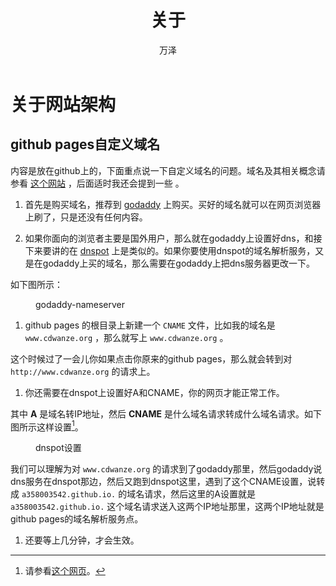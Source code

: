 #+LATEX_CLASS: article
#+LATEX_CLASS_OPTIONS:[11pt,oneside]
#+LATEX_HEADER: \usepackage{article}


#+TITLE: 关于
#+AUTHOR: 万泽
#+CREATOR: 万泽
#+DESCRIPTION: 制作者邮箱：a358003542@gmail.com


* 关于网站架构
** github pages自定义域名
内容是放在github上的，下面重点说一下自定义域名的问题。域名及其相关概念请参看 [[http://www.pchou.info/web-build/2013/01/05/build-github-blog-page-03.html][这个网站]] ，后面适时我还会提到一些 。

1. 首先是购买域名，推荐到 [[https://www.godaddy.com/][godaddy]] 上购买。买好的域名就可以在网页浏览器上刷了，只是还没有任何内容。

2. 如果你面向的浏览者主要是国外用户，那么就在godaddy上设置好dns，和接下来要讲的在 [[https://www.dnspod.cn/][dnspot]] 上是类似的。如果你要使用dnspot的域名解析服务，又是在godaddy上买的域名，那么需要在godaddy上把dns服务器更改一下。

如下图所示：
#+CAPTION: godaddy-nameserver
[[file:templates/images/godaddy-nameserver.png]]

3. github pages 的根目录上新建一个 ~CNAME~ 文件，比如我的域名是 ~www.cdwanze.org~ ，那么就写上 ~www.cdwanze.org~ 。

这个时候过了一会儿你如果点击你原来的github pages，那么就会转到对 ~http://www.cdwanze.org~ 的请求上。

4. 你还需要在dnspot上设置好A和CNAME，你的网页才能正常工作。

其中 *A* 是域名转IP地址，然后 *CNAME* 是什么域名请求转成什么域名请求。如下图所示这样设置[fn::请参看[[http://pigerla.com/github-pages/2014-11-17/setting-up-a-custom-domain-with-github-pages/][这个网页]]。]。

#+CAPTION: dnspot设置
[[file:templates/images/dnspot设置.png]]

我们可以理解为对 ~www.cdwanze.org~ 的请求到了godaddy那里，然后godaddy说dns服务在dnspot那边，然后又跑到dnspot这里，遇到了这个CNAME设置，说转成 ~a358003542.github.io.~ 的域名请求，然后这里的A设置就是 ~a358003542.github.io.~ 这个域名请求送入这两个IP地址那里，这两个IP地址就是github pages的域名解析服务点。

5. 还要等上几分钟，才会生效。




